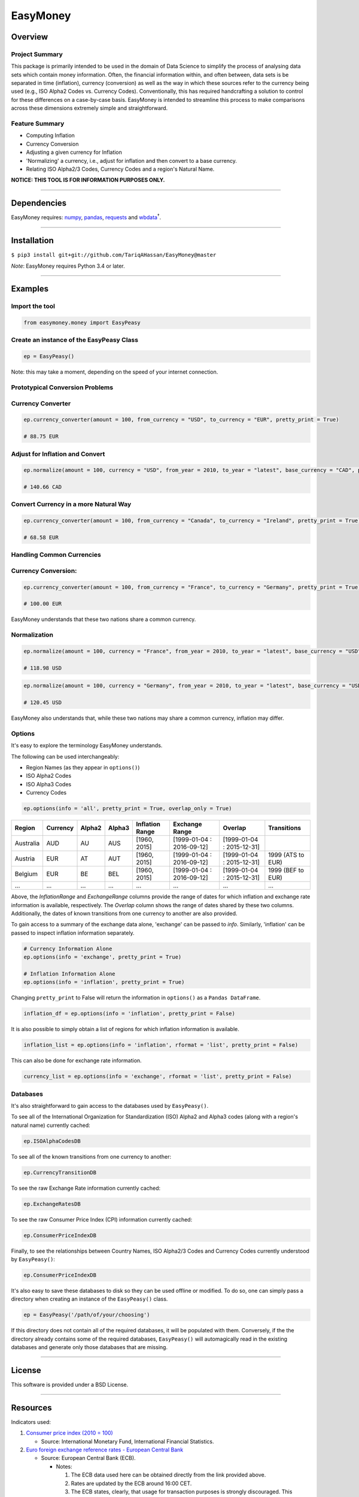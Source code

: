 EasyMoney
=========

Overview
~~~~~~~~

Project Summary
'''''''''''''''

This package is primarily intended to be used in the domain of Data Science to simplify
the process of analysing data sets which contain money information. Often, the financial information
within, and often between, data sets is be separated in time (inflation), currency (conversion)
as well as the way in which these sources refer to the currency being used (e.g., ISO Alpha2 Codes vs. Currency Codes).
Conventionally, this has required handcrafting a solution to control for these differences on a case-by-case basis.
EasyMoney is intended to streamline this process to make comparisons across these dimensions
extremely simple and straightforward.

Feature Summary
'''''''''''''''

- Computing Inflation
- Currency Conversion
- Adjusting a given currency for Inflation
- 'Normalizing' a currency, i.e., adjust for inflation and then convert to a base currency.
- Relating ISO Alpha2/3 Codes, Currency Codes and a region's Natural Name.

**NOTICE: THIS TOOL IS FOR INFORMATION PURPOSES ONLY.**

--------------

Dependencies
~~~~~~~~~~~~

EasyMoney requires: `numpy <http://www.numpy.org>`__,
`pandas <http://pandas.pydata.org>`__,
`requests <http://docs.python-requests.org/en/master/>`__ and
`wbdata <https://github.com/OliverSherouse/wbdata>`__\ :sup:`†`.

--------------

Installation
~~~~~~~~~~~~

``$ pip3 install git+git://github.com/TariqAHassan/EasyMoney@master``

*Note*: EasyMoney requires Python 3.4 or later.

--------------

Examples
~~~~~~~~

Import the tool
'''''''''''''''

.. code:: python

    from easymoney.money import EasyPeasy

Create an instance of the EasyPeasy Class
'''''''''''''''''''''''''''''''''''''''''

.. code:: python

    ep = EasyPeasy()

Note: this may take a moment, depending on the speed of your internet
connection.

Prototypical Conversion Problems
''''''''''''''''''''''''''''''''

Currency Converter
''''''''''''''''''

.. code:: python

    ep.currency_converter(amount = 100, from_currency = "USD", to_currency = "EUR", pretty_print = True)

    # 88.75 EUR

Adjust for Inflation and Convert
''''''''''''''''''''''''''''''''

.. code:: python

    ep.normalize(amount = 100, currency = "USD", from_year = 2010, to_year = "latest", base_currency = "CAD", pretty_print = True)

    # 140.66 CAD

Convert Currency in a more Natural Way
''''''''''''''''''''''''''''''''''''''

.. code:: python

    ep.currency_converter(amount = 100, from_currency = "Canada", to_currency = "Ireland", pretty_print = True)

    # 68.58 EUR

Handling Common Currencies
''''''''''''''''''''''''''

Currency Conversion:
''''''''''''''''''''

.. code:: python

    ep.currency_converter(amount = 100, from_currency = "France", to_currency = "Germany", pretty_print = True)

    # 100.00 EUR

EasyMoney understands that these two nations share a common currency.

Normalization
'''''''''''''

.. code:: python

    ep.normalize(amount = 100, currency = "France", from_year = 2010, to_year = "latest", base_currency = "USD", pretty_print = True)

    # 118.98 USD

.. code:: python

    ep.normalize(amount = 100, currency = "Germany", from_year = 2010, to_year = "latest", base_currency = "USD", pretty_print = True)

    # 120.45 USD

EasyMoney also understands that, while these two nations may share a
common currency, inflation may differ.

Options
'''''''

It's easy to explore the terminology EasyMoney understands.

The following can be used interchangeably:

-  Region Names (as they appear in ``options()``)
-  ISO Alpha2 Codes
-  ISO Alpha3 Codes
-  Currency Codes

.. code:: python

    ep.options(info = 'all', pretty_print = True, overlap_only = True)

+-----------+----------+--------+--------+-----------+-----------------+-----------------+-------------+
| Region    | Currency | Alpha2 | Alpha3 | Inflation | Exchange        | Overlap         | Transitions |
|           |          |        |        | Range     | Range           |                 |             |
+===========+==========+========+========+===========+=================+=================+=============+
| Australia | AUD      | AU     | AUS    | [1960,    | [1999-01-04 :   | [1999-01-04 :   |             |
|           |          |        |        | 2015]     | 2016-09-12]     | 2015-12-31]     |             |
+-----------+----------+--------+--------+-----------+-----------------+-----------------+-------------+
| Austria   | EUR      | AT     | AUT    | [1960,    | [1999-01-04 :   | [1999-01-04 :   | 1999 (ATS   |
|           |          |        |        | 2015]     | 2016-09-12]     | 2015-12-31]     | to EUR)     |
+-----------+----------+--------+--------+-----------+-----------------+-----------------+-------------+
| Belgium   | EUR      | BE     | BEL    | [1960,    | [1999-01-04 :   | [1999-01-04 :   | 1999 (BEF   |
|           |          |        |        | 2015]     | 2016-09-12]     | 2015-12-31]     | to EUR)     |
+-----------+----------+--------+--------+-----------+-----------------+-----------------+-------------+
| ...       | ...      | ...    | ...    | ...       | ...             | ...             | ...         |
+-----------+----------+--------+--------+-----------+-----------------+-----------------+-------------+

Above, the *InflationRange* and *ExchangeRange* columns provide the range of dates for
which inflation and exchange rate information is available, respectively. The *Overlap* column
shows the range of dates shared by these two columns.
Additionally, the dates of known transitions from one currency to another are also provided.

To gain access to a summary of the exchange data alone, 'exchange' can be passed to *info*.
Similarly, 'inflation' can be passed to inspect inflation information separately.

.. code:: python

    # Currency Information Alone
    ep.options(info = 'exchange', pretty_print = True)

    # Inflation Information Alone
    ep.options(info = 'inflation', pretty_print = True)

Changing ``pretty_print`` to False will return the information in ``options()`` as
a ``Pandas DataFrame``.

.. code:: python

    inflation_df = ep.options(info = 'inflation', pretty_print = False)

It is also possible to simply obtain a list of regions for which
inflation information is available.

.. code:: python

    inflation_list = ep.options(info = 'inflation', rformat = 'list', pretty_print = False)

This can also be done for exchange rate information.

.. code:: python

    currency_list = ep.options(info = 'exchange', rformat = 'list', pretty_print = False)


Databases
'''''''''

It's also straightforward to gain access to the databases used by
``EasyPeasy()``.

To see all of the International Organization for Standardization (ISO)
Alpha2 and Alpha3 codes (along with a region's natural name) currently cached:

.. code:: python

    ep.ISOAlphaCodesDB

To see all of the known transitions from one currency to another:

.. code:: python

    ep.CurrencyTransitionDB

To see the raw Exchange Rate information currently cached:

.. code:: python

    ep.ExchangeRatesDB

To see the raw Consumer Price Index (CPI) information currently cached:

.. code:: python

    ep.ConsumerPriceIndexDB

Finally, to see the relationships between Country Names, ISO Alpha2/3
Codes and Currency Codes currently understood by ``EasyPeasy()``:

.. code:: python

    ep.ConsumerPriceIndexDB

It's also easy to save these databases to disk so they can be used
offline or modified. To do so, one can simply pass a directory when creating an
instance of the ``EasyPeasy()`` class.

.. code:: python

    ep = EasyPeasy('/path/of/your/choosing')

If this directory does not contain all of the required databases, it
will be populated with them. Conversely, if the the directory already contains
some of the required databases, ``EasyPeasy()`` will automagically
read in the existing databases and generate only those databases that are missing.

--------------

License
~~~~~~~~~

This software is provided under a BSD License.

--------------

Resources
~~~~~~~~~

Indicators used:

1. `Consumer price index (2010 =
   100) <http://data.worldbank.org/indicator/FP.CPI.TOTL>`__

   -  Source: International Monetary Fund, International Financial
      Statistics.

2. `Euro foreign exchange reference rates - European Central
   Bank <https://www.ecb.europa.eu/stats/exchange/eurofxref/html/index.en.html>`__

   -  Source: European Central Bank (ECB).

      -  Notes:

         1. The ECB data used here can be obtained directly from the
            link provided above.
         2. Rates are updated by the ECB around 16:00 CET.
         3. The ECB states, clearly, that usage for transaction purposes
            is strongly discouraged. This sentiment is echoed here;
            **as stated above, this tool is intended to be for
            information purposes only**.
         4. ALL EXCHANGE RESULTS OBTAINED FROM EASYMONEY ARE THE RESULT
            OF CALCULATIONS BASED ON ECB DATA. THAT IS, THESE RESULTS
            ARE NOT A DIRECT REPORTING OF ECB-PROVIDED DATA.

:sup:`†` Sherouse, Oliver (2014). Wbdata. Arlington, VA.
